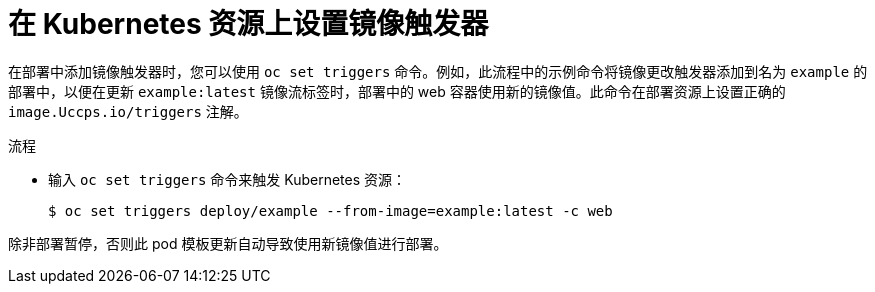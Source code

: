 // Module included in the following assemblies:
//
// * openshift_images/triggering-updates-on-imagestream-changes.adoc


:_content-type: PROCEDURE
[id="images-triggering-updates-imagestream-changes-kubernetes-cli_{context}"]
= 在 Kubernetes 资源上设置镜像触发器

在部署中添加镜像触发器时，您可以使用 `oc set triggers` 命令。例如，此流程中的示例命令将镜像更改触发器添加到名为 `example` 的部署中，以便在更新 `example:latest` 镜像流标签时，部署中的 web 容器使用新的镜像值。此命令在部署资源上设置正确的 `image.Uccps.io/triggers` 注解。

.流程

* 输入 `oc set triggers` 命令来触发 Kubernetes 资源：
+
[source,terminal]
----
$ oc set triggers deploy/example --from-image=example:latest -c web
----

除非部署暂停，否则此 pod 模板更新自动导致使用新镜像值进行部署。
